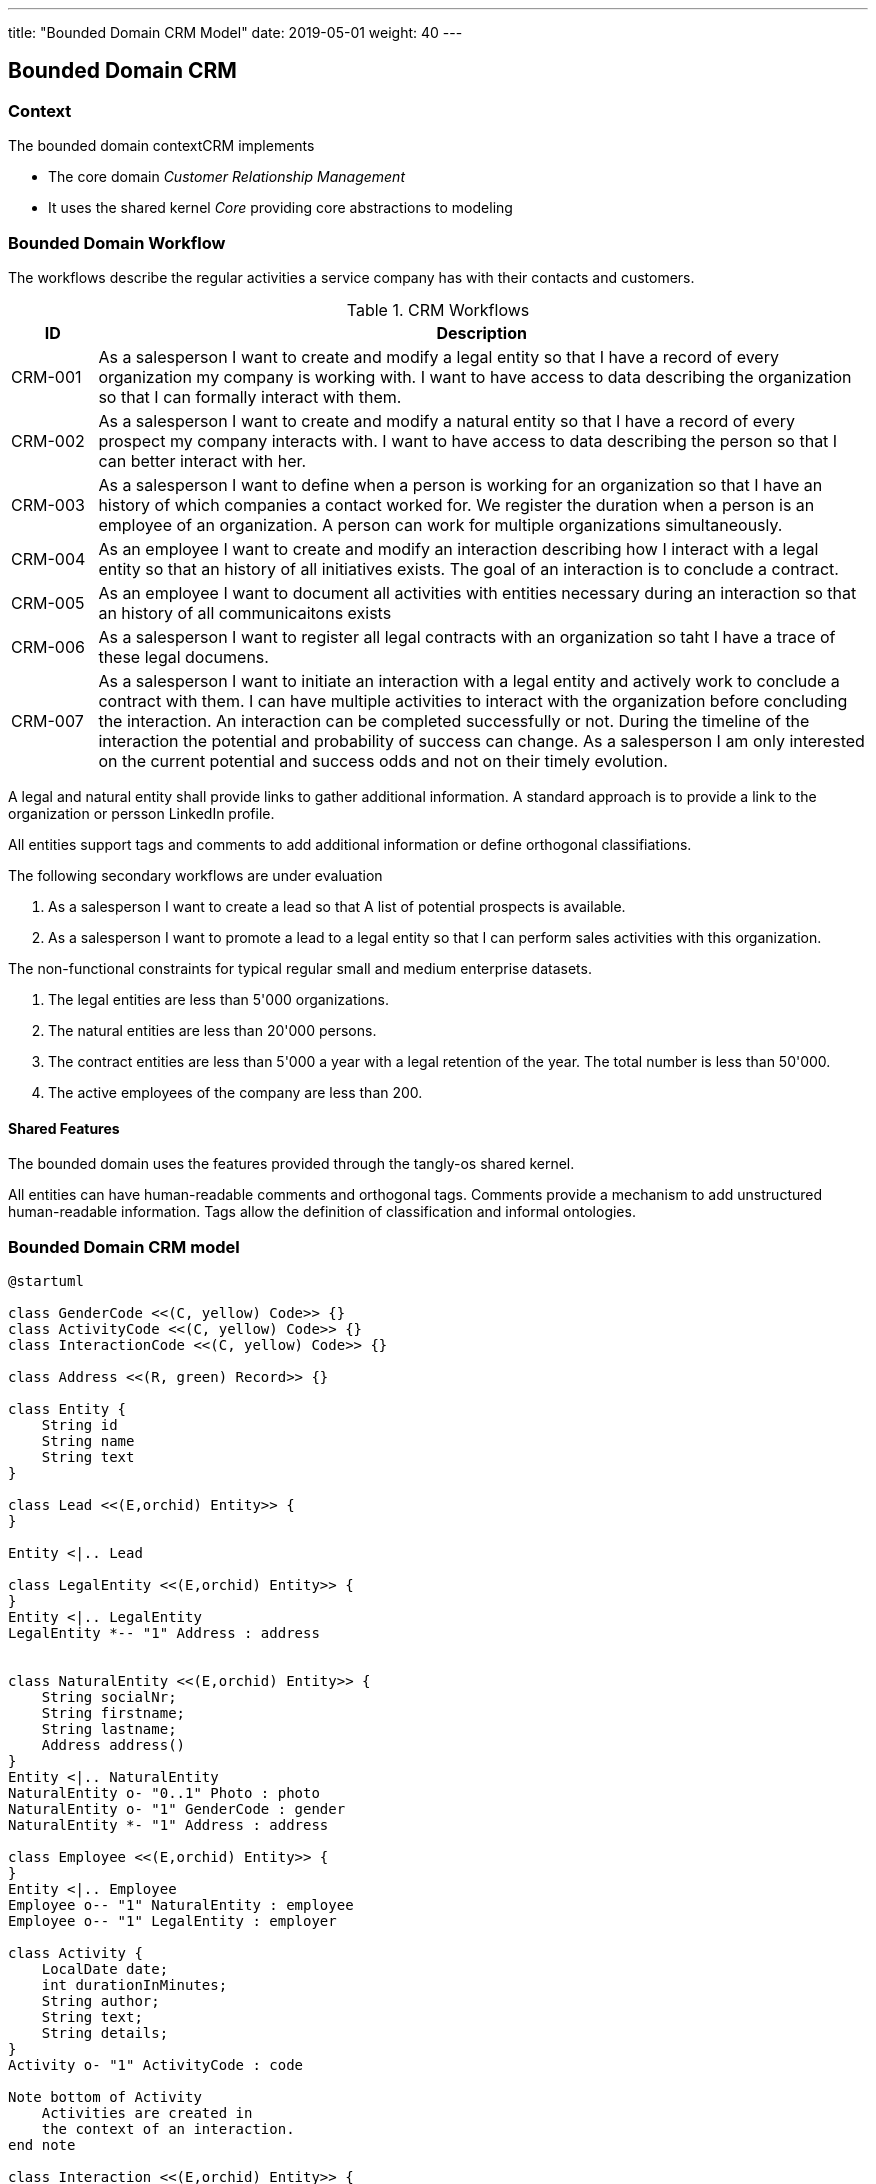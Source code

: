 ---
title: "Bounded Domain CRM Model"
date: 2019-05-01
weight: 40
---

== Bounded Domain CRM

=== Context

The bounded domain contextCRM implements

* The core domain _Customer Relationship Management_
* It uses the shared kernel _Core_ providing core abstractions to modeling

=== Bounded Domain Workflow

The workflows describe the regular activities a service company has with their contacts and customers.

.CRM Workflows
[cols="1,9"]
|===
|ID |Description

|CRM-001 |As a salesperson I want to create and modify a legal entity so that I have a record of every organization my company is working with.
I want to have access to data describing the organization so that I can formally interact with them.

|CRM-002 |As a salesperson I want to create and modify a natural entity so that I have a record of every prospect my company interacts with.
I want to have access to data describing the person so that I can better interact with her.

|CRM-003 |As a salesperson I want to define when a person is working for an organization so that I have an history of which companies a contact worked for.
We register the duration when a person is an employee of an organization.
A person can work for multiple organizations simultaneously.

|CRM-004 |As an employee I want to create and modify an interaction describing how I interact with a legal entity so that an history of all initiatives exists.
The goal of an interaction is to conclude a contract.

|CRM-005 |As an employee I want to document all activities with entities necessary during an interaction so that an history of all communicaitons exists

|CRM-006 |As a salesperson I want to register all legal contracts with an organization so taht I have a trace of these legal documens.

|CRM-007 |As a salesperson I want to initiate an interaction with a legal entity and actively work to conclude a contract with them.
I can have multiple activities to interact with the organization before concluding the interaction.
An interaction can be completed successfully or not.
During the timeline of the interaction the potential and probability of success can change.
As a salesperson I am only interested on the current potential and success odds and not on their timely evolution.

|===

A legal and natural entity shall provide links to gather additional information.
A standard approach is to provide a link to the organization or persson LinkedIn profile.

All entities support tags and comments to add additional information or define orthogonal classifiations.

The following secondary workflows are under evaluation

. As a salesperson I want to create a lead so that A list of potential prospects is available.
. As a salesperson I want to promote a lead to a legal entity so that I can perform sales activities with this organization.

The non-functional constraints for typical regular small and medium enterprise datasets.

. The legal entities are less than 5'000 organizations.
. The natural entities are less than 20'000 persons.
. The contract entities are less than 5'000 a year with a legal retention of the year.
The total number is less than 50'000.
. The active employees of the company are less than 200.

==== Shared Features

The bounded domain uses the features provided through the tangly-os shared kernel.

All entities can have human-readable comments and orthogonal tags.
Comments provide a mechanism to add unstructured human-readable information.
Tags allow the definition of classification and informal ontologies.

=== Bounded Domain CRM model

[plantuml,crm-model-uml,svg]
....
@startuml

class GenderCode <<(C, yellow) Code>> {}
class ActivityCode <<(C, yellow) Code>> {}
class InteractionCode <<(C, yellow) Code>> {}

class Address <<(R, green) Record>> {}

class Entity {
    String id
    String name
    String text
}

class Lead <<(E,orchid) Entity>> {
}

Entity <|.. Lead

class LegalEntity <<(E,orchid) Entity>> {
}
Entity <|.. LegalEntity
LegalEntity *-- "1" Address : address


class NaturalEntity <<(E,orchid) Entity>> {
    String socialNr;
    String firstname;
    String lastname;
    Address address()
}
Entity <|.. NaturalEntity
NaturalEntity o- "0..1" Photo : photo
NaturalEntity o- "1" GenderCode : gender
NaturalEntity *- "1" Address : address

class Employee <<(E,orchid) Entity>> {
}
Entity <|.. Employee
Employee o-- "1" NaturalEntity : employee
Employee o-- "1" LegalEntity : employer

class Activity {
    LocalDate date;
    int durationInMinutes;
    String author;
    String text;
    String details;
}
Activity o- "1" ActivityCode : code

Note bottom of Activity
    Activities are created in
    the context of an interaction.
end note

class Interaction <<(E,orchid) Entity>> {
    BigDecimal potential;
    BigDecimal probability;
}
Entity <|.. Interaction
Interaction o-- "1" LegalEntity : entity
Interaction *-- "n" Activity : activities
Interaction o- "1" InteractionCode : code

class Contract <<(E,orchid) Entity>> {
}
Entity <|.. Contract
Contract *-- "1" LegalEntity : seller
Contract *-- "1" LegalEntity : sellee
Contract *-- "1" Address : address

@enduml
....
